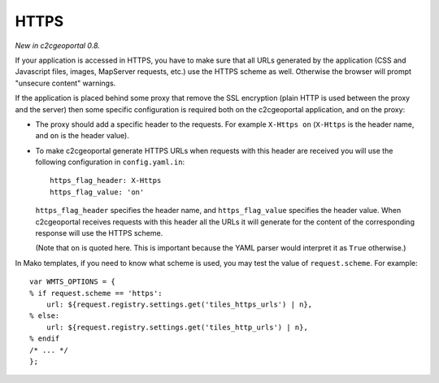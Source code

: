 .. _integrator_https:

HTTPS
=====

*New in c2cgeoportal 0.8.*

If your application is accessed in HTTPS, you have to make sure that all URLs
generated by the application (CSS and Javascript files, images, MapServer
requests, etc.) use the HTTPS scheme as well. Otherwise the browser will
prompt "unsecure content" warnings.

If the application is placed behind some proxy that remove the SSL encryption
(plain HTTP is used between the proxy and the server) then some specific
configuration is required both on the c2cgeoportal application, and on the
proxy:

* The proxy should add a specific header to the requests. For example ``X-Https
  on`` (``X-Https`` is the header name, and ``on`` is the header value).
* To make c2cgeoportal generate HTTPS URLs when requests with this header are
  received you will use the following configuration in ``config.yaml.in``::

      https_flag_header: X-Https
      https_flag_value: 'on'

  ``https_flag_header`` specifies the header name, and ``https_flag_value``
  specifies the header value. When c2cgeoportal receives requests with this
  header all the URLs it will generate for the content of the corresponding
  response will use the HTTPS scheme.

  (Note that ``on`` is quoted here. This is important because the YAML parser
  would interpret it as ``True`` otherwise.)

In Mako templates, if you need to know what scheme is used, you may test the
value of ``request.scheme``. For example::

    var WMTS_OPTIONS = {
    % if request.scheme == 'https':
        url: ${request.registry.settings.get('tiles_https_urls') | n},
    % else:
        url: ${request.registry.settings.get('tiles_http_urls') | n},
    % endif
    /* ... */
    };
